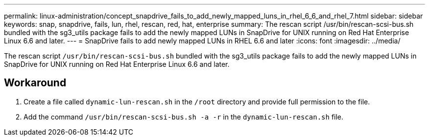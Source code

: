 ---
permalink: linux-administration/concept_snapdrive_fails_to_add_newly_mapped_luns_in_rhel_6_6_and_rhel_7.html
sidebar: sidebar
keywords: snap, snapdrive, fails, lun, rhel, rescan, red, hat, enterprise
summary: The rescan script /usr/bin/rescan-scsi-bus.sh bundled with the sg3_utils package fails to add the newly mapped LUNs in SnapDrive for UNIX running on Red Hat Enterprise Linux 6.6 and later.
---
= SnapDrive fails to add newly mapped LUNs in RHEL 6.6 and later
:icons: font
:imagesdir: ../media/

[.lead]
The rescan script `/usr/bin/rescan-scsi-bus.sh` bundled with the sg3_utils package fails to add the newly mapped LUNs in SnapDrive for UNIX running on Red Hat Enterprise Linux 6.6 and later.

== Workaround

. Create a file called `dynamic-lun-rescan.sh` in the `/root` directory and provide full permission to the file.
. Add the command `/usr/bin/rescan-scsi-bus.sh -a -r` in the `dynamic-lun-rescan.sh` file.

